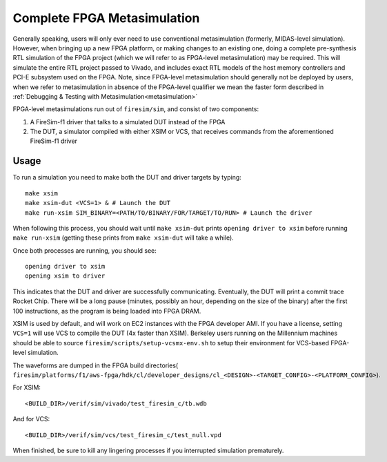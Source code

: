 Complete FPGA Metasimulation
=========================================

Generally speaking, users will only ever need to use conventional
metasimulation (formerly, MIDAS-level simulation). However, when bringing up a
new FPGA platform, or making changes to an existing one, doing a complete
pre-synthesis RTL simulation of the FPGA project (which we will refer to as
FPGA-level metasimulation) may be required. This will simulate the entire RTL
project passed to Vivado, and includes exact RTL models of the host memory
controllers and PCI-E subsystem used on the FPGA.  Note, since FPGA-level
metasimulation should generally not be deployed by users, when we refer to
metasimulation in absence of the FPGA-level qualifier we mean the faster form
described in :ref:`Debugging & Testing with Metasimulation<metasimulation>`

FPGA-level metasimulations run out of ``firesim/sim``, and consist of two components:

1. A FireSim-f1 driver that talks to a simulated DUT instead of the FPGA
2. The DUT, a simulator compiled with either XSIM or VCS, that receives commands from the aforementioned
   FireSim-f1 driver

-----
Usage
-----

To run a simulation you need to make both the DUT and driver targets by typing::

    make xsim
    make xsim-dut <VCS=1> & # Launch the DUT
    make run-xsim SIM_BINARY=<PATH/TO/BINARY/FOR/TARGET/TO/RUN> # Launch the driver

When following this process, you should wait until ``make xsim-dut`` prints
``opening driver to xsim`` before running ``make run-xsim`` (getting these prints from
``make xsim-dut`` will take a while).

Once both processes are running, you should see::

    opening driver to xsim
    opening xsim to driver

This indicates that the DUT and driver are successfully communicating.
Eventually, the DUT will print a commit trace Rocket Chip. There will
be a long pause (minutes, possibly an hour, depending on the size of the
binary) after the first 100 instructions, as the program is being loaded
into FPGA DRAM.

XSIM is used by default, and will work on EC2 instances with the FPGA developer
AMI.  If you have a license, setting ``VCS=1`` will use VCS to compile the DUT
(4x faster than XSIM). Berkeley users running on the Millennium machines should
be able to source ``firesim/scripts/setup-vcsmx-env.sh`` to setup their
environment for VCS-based FPGA-level simulation.

The waveforms are dumped in the FPGA build directories(
``firesim/platforms/f1/aws-fpga/hdk/cl/developer_designs/cl_<DESIGN>-<TARGET_CONFIG>-<PLATFORM_CONFIG>``).

For XSIM::

    <BUILD_DIR>/verif/sim/vivado/test_firesim_c/tb.wdb

And for VCS::

    <BUILD_DIR>/verif/sim/vcs/test_firesim_c/test_null.vpd

When finished, be sure to kill any lingering processes if you interrupted simulation prematurely.
